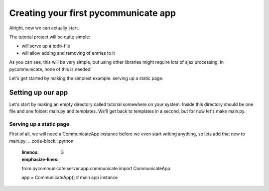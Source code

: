 Creating your first pycommunicate app
=====================================

Alright, now we can actually start.

The tutorial project will be quite simple:

* will serve up a todo-file
* will allow adding and removing of entries to it

As you can see, this will be very simple, but using other libraries might require lots of ajax processing.
In pycommunicate, none of this is needed!


Let's get started by making the simplest example: serving up a static page.

Setting up our app
------------------
Let's start by making an empty directory called tutorial somewhere on your system. Inside this directory should
be one file and one folder: main.py and templates. We'll get back to templates in a second, but for now let's make
main.py.

Serving up a static page
~~~~~~~~~~~~~~~~~~~~~~~~

First of all, we will need a CommunicateApp instance before we even start writing anything, so lets add that now to
main.py:
.. code-block:: python
   :linenos:
   :emphasize-lines: 3

   from pycommunicate.server.app.communicate import CommunicateApp

   app = CommunicateApp()  # main app instance


